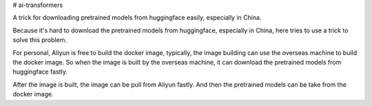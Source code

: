 # ai-transformers

A trick for downloading pretrained models from huggingface easily, especially in China.  


Because it's hard to download the pretrained models from huggingface, especially in China, here tries to use a trick to 
solve this problem.  

For personal, Aliyun is free to build the docker image, typically, the image building can use the overseas machine 
to build the docker image. So when the image is built by the overseas machine, it can download the pretrained models from
huggingface fastly.  

After the image is built, the image can be pull from Aliyun fastly. And then the pretrained models can be take from the docker image.



